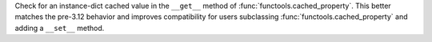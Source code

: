 Check for an instance-dict cached value in the ``__get__`` method of
:func:`functools.cached_property`. This better matches the pre-3.12 behavior
and improves compatibility for users subclassing
:func:`functools.cached_property` and adding a ``__set__`` method.
